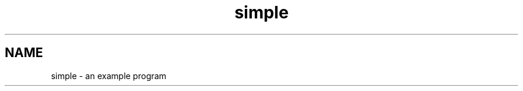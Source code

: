 .TH simple 1  "January 1, 1970" "version 0.1" "USER COMMANDS"
.SH NAME
simple \- an example program
